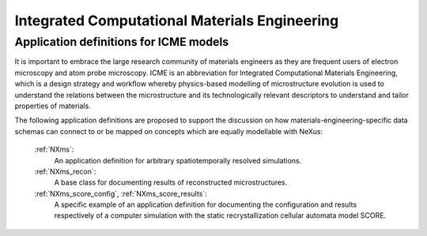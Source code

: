 .. _Icme-Structure:

==============================================
Integrated Computational Materials Engineering
==============================================

.. index::
   IcmeMsModels

.. _IcmeMsModels:

Application definitions for ICME models
#######################################

It is important to embrace the large research community of materials engineers
as they are frequent users of electron microscopy and atom probe microscopy.
ICME is an abbreviation for Integrated Computational Materials Engineering, which is
a design strategy and workflow whereby physics-based modelling of microstructure
evolution is used to understand the relations between the microstructure and
its technologically relevant descriptors to understand and tailor properties of materials.

The following application definitions are proposed to support the discussion on how
materials-engineering-specific data schemas can connect to or be mapped on
concepts which are equally modellable with NeXus:

    :ref:`NXms`:
        An application definition for arbitrary spatiotemporally resolved simulations.

    :ref:`NXms_recon`:
        A base class for documenting results of reconstructed microstructures.

    :ref:`NXms_score_config`, :ref:`NXms_score_results`:
        A specific example of an application definition for documenting the
        configuration and results respectively of a computer simulation with
        the static recrystallization cellular automata model SCORE.
